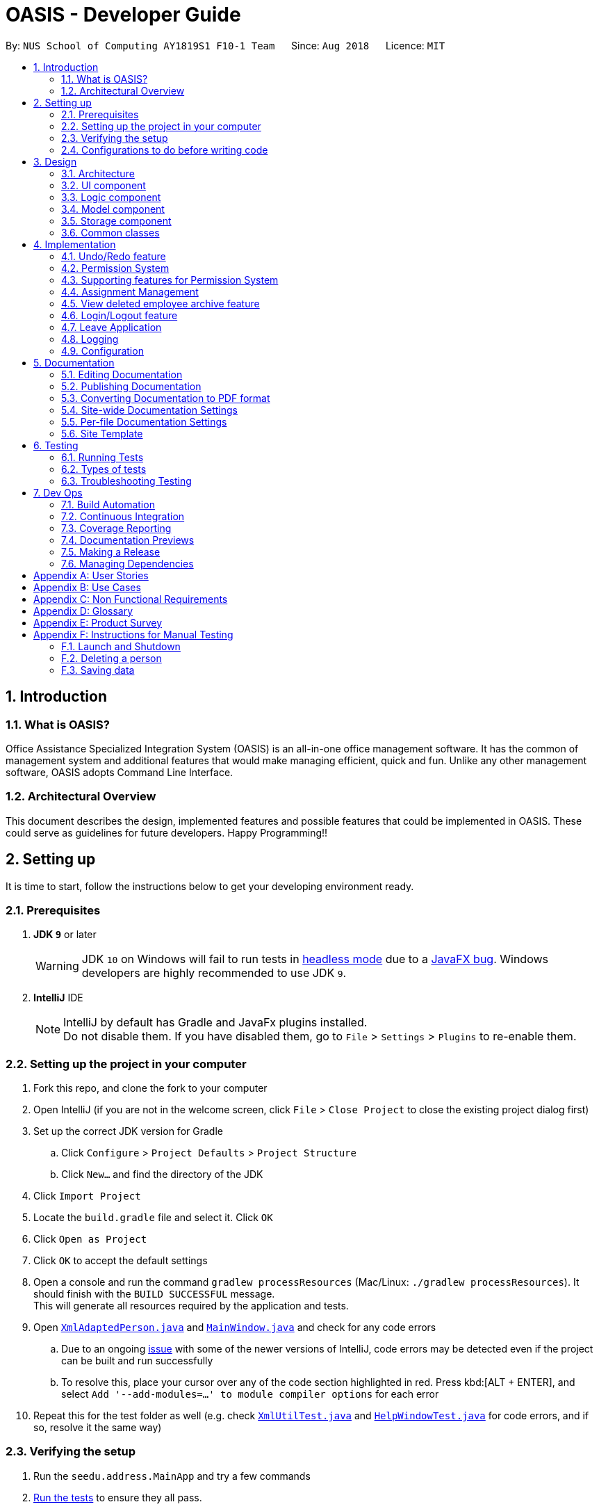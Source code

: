 = OASIS - Developer Guide
:site-section: DeveloperGuide
:toc:
:toc-title:
:toc-placement: preamble
:sectnums:
:imagesDir: images
:stylesDir: stylesheets
:xrefstyle: full
ifdef::env-github[]
:tip-caption: :bulb:
:note-caption: :information_source:
:warning-caption: :warning:
:experimental:
endif::[]
:repoURL: https://github.com/CS2103-AY1819S1-F10-1/main

By: `NUS School of Computing AY1819S1 F10-1 Team`      Since: `Aug 2018`      Licence: `MIT`

== Introduction

=== What is OASIS?

Office Assistance Specialized Integration System (OASIS) is an all-in-one office management software. It has the common of management system and additional features that would make managing efficient, quick and fun. Unlike any other management software, OASIS adopts Command Line Interface.

=== Architectural Overview

This document describes the design, implemented features and possible features that could be implemented in OASIS. These could serve as guidelines for future developers. Happy Programming!!

== Setting up

It is time to start, follow the instructions below to get your developing environment ready.

=== Prerequisites

. *JDK `9`* or later
+
[WARNING]
JDK `10` on Windows will fail to run tests in <<UsingGradle#Running-Tests, headless mode>> due to a https://github.com/javafxports/openjdk-jfx/issues/66[JavaFX bug].
Windows developers are highly recommended to use JDK `9`.

. *IntelliJ* IDE
+
[NOTE]
IntelliJ by default has Gradle and JavaFx plugins installed. +
Do not disable them. If you have disabled them, go to `File` > `Settings` > `Plugins` to re-enable them.


=== Setting up the project in your computer

. Fork this repo, and clone the fork to your computer
. Open IntelliJ (if you are not in the welcome screen, click `File` > `Close Project` to close the existing project dialog first)
. Set up the correct JDK version for Gradle
.. Click `Configure` > `Project Defaults` > `Project Structure`
.. Click `New...` and find the directory of the JDK
. Click `Import Project`
. Locate the `build.gradle` file and select it. Click `OK`
. Click `Open as Project`
. Click `OK` to accept the default settings
. Open a console and run the command `gradlew processResources` (Mac/Linux: `./gradlew processResources`). It should finish with the `BUILD SUCCESSFUL` message. +
This will generate all resources required by the application and tests.
. Open link:{repoURL}/src/main/java/seedu/address/storage/XmlAdaptedPerson.java[`XmlAdaptedPerson.java`] and link:{repoURL}/src/main/java/seedu/address/ui/MainWindow.java[`MainWindow.java`] and check for any code errors
.. Due to an ongoing https://youtrack.jetbrains.com/issue/IDEA-189060[issue] with some of the newer versions of IntelliJ, code errors may be detected even if the project can be built and run successfully
.. To resolve this, place your cursor over any of the code section highlighted in red. Press kbd:[ALT + ENTER], and select `Add '--add-modules=...' to module compiler options` for each error
. Repeat this for the test folder as well (e.g. check link:{repoURL}/src/test/java/seedu/address/commons/util/XmlUtilTest.java[`XmlUtilTest.java`] and link:{repoURL}/src/test/java/seedu/address/ui/HelpWindowTest.java[`HelpWindowTest.java`] for code errors, and if so, resolve it the same way)

=== Verifying the setup

. Run the `seedu.address.MainApp` and try a few commands
. <<Testing,Run the tests>> to ensure they all pass.

=== Configurations to do before writing code

==== Configuring the coding style

This project follows https://github.com/oss-generic/process/blob/master/docs/CodingStandards.adoc[oss-generic coding standards]. IntelliJ's default style is mostly compliant with ours but it uses a different import order from ours. To rectify,

. Go to `File` > `Settings...` (Windows/Linux), or `IntelliJ IDEA` > `Preferences...` (macOS)
. Select `Editor` > `Code Style` > `Java`
. Click on the `Imports` tab to set the order

* For `Class count to use import with '\*'` and `Names count to use static import with '*'`: Set to `999` to prevent IntelliJ from contracting the import statements
* For `Import Layout`: The order is `import static all other imports`, `import java.\*`, `import javax.*`, `import org.\*`, `import com.*`, `import all other imports`. Add a `<blank line>` between each `import`

Optionally, you can follow the <<UsingCheckstyle#, UsingCheckstyle.adoc>> document to configure Intellij to check style-compliance as you write code.

==== Updating documentation to match your fork

After forking the repo, the documentation will still have the SE-EDU branding and refer to the `se-edu/addressbook-level4` repo.

If you plan to develop this fork as a separate product (i.e. instead of contributing to `se-edu/addressbook-level4`), you should do the following:

. Configure the <<Docs-SiteWideDocSettings, site-wide documentation settings>> in link:{repoURL}/build.gradle[`build.gradle`], such as the `site-name`, to suit your own project.

. Replace the URL in the attribute `repoURL` in link:{repoURL}/docs/DeveloperGuide.adoc[`DeveloperGuide.adoc`] and link:{repoURL}/docs/UserGuide.adoc[`UserGuide.adoc`] with the URL of your fork.

==== Setting up CI

Set up Travis to perform Continuous Integration (CI) for your fork. See <<UsingTravis#, UsingTravis.adoc>> to learn how to set it up.

After setting up Travis, you can optionally set up coverage reporting for your team fork (see <<UsingCoveralls#, UsingCoveralls.adoc>>).

[NOTE]
Coverage reporting could be useful for a team repository that hosts the final version but it is not that useful for your personal fork.

Optionally, you can set up AppVeyor as a second CI (see <<UsingAppVeyor#, UsingAppVeyor.adoc>>).

[NOTE]
Having both Travis and AppVeyor ensures your App works on both Unix-based platforms and Windows-based platforms (Travis is Unix-based and AppVeyor is Windows-based)

==== Getting started with coding

When you are ready to start coding,

1. Get some sense of the overall design by reading <<Design-Architecture>>.
2. Take a look at <<GetStartedProgramming>>.

== Design

[[Design-Architecture]]

=== Architecture

.Architecture Diagram
image::Architecture.png[width="600"]

The *_Architecture Diagram_* given above explains the high-level design of the App. Given below is a quick overview of each component.

[TIP]
The `.pptx` files used to create diagrams in this document can be found in the link:{repoURL}/docs/diagrams/[diagrams] folder. To update a diagram, modify the diagram in the pptx file, select the objects of the diagram, and choose `Save as picture`.

`Main` has only one class called link:{repoURL}/src/main/java/seedu/address/MainApp.java[`MainApp`]. It is responsible for,

* At app launch: Initializes the components in the correct sequence, and connects them up with each other.
* At shut down: Shuts down the components and invokes cleanup method where necessary.

<<Design-Commons,*`Commons`*>> represents a collection of classes used by multiple other components. Two of those classes play important roles at the architecture level.

* `EventsCenter` : This class (written using https://github.com/google/guava/wiki/EventBusExplained[Google's Event Bus library]) is used by components to communicate with other components using events (i.e. a form of _Event Driven_ design)
* `LogsCenter` : Used by many classes to write log messages to the App's log file.

The rest of the App consists of four components.

* <<Design-Ui,*`UI`*>>: The UI of the App.
* <<Design-Logic,*`Logic`*>>: The command executor.
* <<Design-Model,*`Model`*>>: Holds the data of the App in-memory.
* <<Design-Storage,*`Storage`*>>: Reads data from, and writes data to, the hard disk.

Each of the four components

* Defines its _API_ in an `interface` with the same name as the Component.
* Exposes its functionality using a `{Component Name}Manager` class.

For example, the `Logic` component (see the class diagram given below) defines it's API in the `Logic.java` interface and exposes its functionality using the `LogicManager.java` class.

.Class Diagram of the Logic Component
image::LogicClassDiagram.png[width="800"]

[discrete]

==== Events-Driven nature of the design

The _Sequence Diagram_ below shows how the components interact for the scenario where the user issues the command `delete 1`.

.Component interactions for `delete 1` command (part 1)
image::SDforDeletePerson.png[width="800"]

[NOTE]
Note how the `Model` simply raises a `AddressBookChangedEvent` when the Address Book data are changed, instead of asking the `Storage` to save the updates to the hard disk.

The diagram below shows how the `EventsCenter` reacts to that event, which eventually results in the updates being saved to the hard disk and the status bar of the UI being updated to reflect the 'Last Updated' time.

.Component interactions for `delete 1` command (part 2)
image::SDforDeletePersonEventHandling.png[width="800"]

[NOTE]
Note how the event is propagated through the `EventsCenter` to the `Storage` and `UI` without `Model` having to be coupled to either of them. This is an example of how this Event Driven approach helps us reduce direct coupling between components.

The sections below give more details of each component.

[[Design-Ui]]

=== UI component

.Structure of the UI Component
image::UiClassDiagram.png[width="800"]

*API* : link:{repoURL}/blob/master/src/main/java/seedu/address/ui/Ui.java[`Ui.java`]

The UI consists of a `MainWindow` that is made up of parts e.g.`CommandBox`, `ResultDisplay`, `PersonListPanel`, `StatusBarFooter`, `BrowserPanel` etc. All these, including the `MainWindow`, inherit from the abstract `UiPart` class.

The `UI` component uses JavaFx UI framework. The layout of these UI parts are defined in matching `.fxml` files that are in the `src/main/resources/view` folder. For example, the layout of the link:{repoURL}/src/main/java/seedu/address/ui/MainWindow.java[`MainWindow`] is specified in link:{repoURL}/src/main/resources/view/MainWindow.fxml[`MainWindow.fxml`]

The `UI` component,

* Executes user commands using the `Logic` component.
* Binds itself to some data in the `Model` so that the UI can auto-update when data in the `Model` change.
* Responds to events raised from various parts of the App and updates the UI accordingly.

[[Design-Logic]]

=== Logic component

[[fig-LogicClassDiagram]]
.Structure of the Logic Component
image::LogicClassDiagram.png[width="800"]

*API* :
link:{repoURL}/blob/master/src/main/java/seedu/address/logic/Logic.java[`Logic.java`]

.  `Logic` uses the `AddressBookParser` class to parse the user command.
.  This results in a `Command` object which is executed by the `LogicManager`.
.  The command execution can affect the `Model` (e.g. adding a person) and/or raise events.
.  The result of the command execution is encapsulated as a `CommandResult` object which is passed back to the `Ui`.

Given below is the Sequence Diagram for interactions within the `Logic` component for the `execute("delete 1")` API call.

.Interactions Inside the Logic Component for the `delete 1` Command
image::DeletePersonSdForLogic.png[width="800"]

[[Design-Model]]

=== Model component

.Structure of the Model Component
image::ModelClassDiagram.png[width="800"]

*API* : link:{repoURL}/blob/master/src/main/java/seedu/address/model/Model.java[`Model.java`]

The `Model`,

* stores a `UserPref` object that represents the user's preferences.
* stores the Address Book data.
* exposes an unmodifiable `ObservableList<Person>` that can be 'observed' e.g. the UI can be bound to this list so that the UI automatically updates when the data in the list change.
* does not depend on any of the other three components.

[[Design-Storage]]

=== Storage component

.Structure of the Storage Component
image::StorageClassDiagram.png[width="800"]

*API* : link:{repoURL}/blob/master/src/main/java/seedu/address/storage/Storage.java[`Storage.java`]

The `Storage` component,

* can save `UserPref` objects in json format and read it back.
* can save the Address Book data in xml format and read it back.

[[Design-Commons]]

=== Common classes

Classes used by multiple components are in the `seedu.addressbook.commons` package.

== Implementation

This section describes some noteworthy details on how certain features are implemented.

// tag::undoredo[]
=== Undo/Redo feature
==== Current Implementation

The undo/redo mechanism is facilitated by `VersionedAddressBook`.
It extends `AddressBook` with an undo/redo history, stored internally as an `addressBookStateList` and `currentStatePointer`.
Additionally, it implements the following operations:

* `VersionedAddressBook#commit()` -- Saves the current address book state in its history.
* `VersionedAddressBook#undo()` -- Restores the previous address book state from its history.
* `VersionedAddressBook#redo()` -- Restores a previously undone address book state from its history.

These operations are exposed in the `Model` interface as `Model#commitAddressBook()`, `Model#undoAddressBook()` and `Model#redoAddressBook()` respectively.

Given below is an example usage scenario and how the undo/redo mechanism behaves at each step.

Step 1. The user launches the application for the first time. The `VersionedAddressBook` will be initialized with the initial address book state, and the `currentStatePointer` pointing to that single address book state.

image::UndoRedoStartingStateListDiagram.png[width="800"]

Step 2. The user executes `delete 5` command to delete the 5th person in the address book. The `delete` command calls `Model#commitAddressBook()`, causing the modified state of the address book after the `delete 5` command executes to be saved in the `addressBookStateList`, and the `currentStatePointer` is shifted to the newly inserted address book state.

image::UndoRedoNewCommand1StateListDiagram.png[width="800"]

Step 3. The user executes `add n/David ...` to add a new person. The `add` command also calls `Model#commitAddressBook()`, causing another modified address book state to be saved into the `addressBookStateList`.

image::UndoRedoNewCommand2StateListDiagram.png[width="800"]

[NOTE]
If a command fails its execution, it will not call `Model#commitAddressBook()`, so the address book state will not be saved into the `addressBookStateList`.

Step 4. The user now decides that adding the person was a mistake, and decides to undo that action by executing the `undo` command. The `undo` command will call `Model#undoAddressBook()`, which will shift the `currentStatePointer` once to the left, pointing it to the previous address book state, and restores the address book to that state.

image::UndoRedoExecuteUndoStateListDiagram.png[width="800"]

[NOTE]
If the `currentStatePointer` is at index 0, pointing to the initial address book state, then there are no previous address book states to restore. The `undo` command uses `Model#canUndoAddressBook()` to check if this is the case. If so, it will return an error to the user rather than attempting to perform the undo.

The following sequence diagram shows how the undo operation works:

image::UndoRedoSequenceDiagram.png[width="800"]

The `redo` command does the opposite -- it calls `Model#redoAddressBook()`, which shifts the `currentStatePointer` once to the right, pointing to the previously undone state, and restores the address book to that state.

[NOTE]
If the `currentStatePointer` is at index `addressBookStateList.size() - 1`, pointing to the latest address book state, then there are no undone address book states to restore. The `redo` command uses `Model#canRedoAddressBook()` to check if this is the case. If so, it will return an error to the user rather than attempting to perform the redo.

Step 5. The user then decides to execute the command `list`. Commands that do not modify the address book, such as `list`, will usually not call `Model#commitAddressBook()`, `Model#undoAddressBook()` or `Model#redoAddressBook()`. Thus, the `addressBookStateList` remains unchanged.

image::UndoRedoNewCommand3StateListDiagram.png[width="800"]

Step 6. The user executes `clear`, which calls `Model#commitAddressBook()`. Since the `currentStatePointer` is not pointing at the end of the `addressBookStateList`, all address book states after the `currentStatePointer` will be purged. We designed it this way because it no longer makes sense to redo the `add n/David ...` command. This is the behavior that most modern desktop applications follow.

image::UndoRedoNewCommand4StateListDiagram.png[width="800"]

The following activity diagram summarizes what happens when a user executes a new command:

image::UndoRedoActivityDiagram.png[width="650"]

==== Design Considerations

===== Aspect: How undo & redo executes

* **Alternative 1 (current choice):** Saves the entire address book.
** Pros: Easy to implement.
** Cons: May have performance issues in terms of memory usage.
* **Alternative 2:** Individual command knows how to undo/redo by itself.
** Pros: Will use less memory (e.g. for `delete`, just save the person being deleted).
** Cons: We must ensure that the implementation of each individual command are correct.

===== Aspect: Data structure to support the undo/redo commands

* **Alternative 1 (current choice):** Use a list to store the history of address book states.
** Pros: Easy for new Computer Science student undergraduates to understand, who are likely to be the new incoming developers of our project.
** Cons: Logic is duplicated twice. For example, when a new command is executed, we must remember to update both `HistoryManager` and `VersionedAddressBook`.
* **Alternative 2:** Use `HistoryManager` for undo/redo
** Pros: We do not need to maintain a separate list, and just reuse what is already in the codebase.
** Cons: Requires dealing with commands that have already been undone: We must remember to skip these commands. Violates Single Responsibility Principle and Separation of Concerns as `HistoryManager` now needs to do two different things.
// end::undoredo[]

// tag::permission
=== Permission System
There are several commands in OASIS that should not be executable by every user. E.g. Add and Delete commands should only be usable by user with the power to hire and dismiss other employees.
Permission system is used to ensure that each user are only able to perform commands that they are authorised to when using OASIS.

==== Current implementation

===== Aspect: Model
Model of a person have been changed to reflect the permission that each user possesses.

The following diagram highlights the class added to reflect the changes to the model for `Person`.

image::permissionPersonModel.png[width="350"]

===== Aspect: Storage
Permission have to be stored in the addressbook where the information for `Person` is stored. This is achieved through creation of `XmlAdaptedPermission`, which was utilised by `XmlAdaptedPerson` to store the information in an xml file.

image::permissionStorage.png[width="350]

===== Aspect: Logic
Commands will be required to populate a `requiredPermission:PermissionSet` object with all `Permission` the command requires user to have to execute the command.

The following is an example on how to assign permission to a Command.

.AddCommand.java
[source,java]
----
public AddCommand(Person person) {
    requireNonNull(person);
    requiredPermission.addPermissions(Permission.ADD_EMPLOYEE);
    toAdd = person;
}
----

Given below is an example scenario of how commands will be executed.

Step 1. The user enters a command `Delete 1` into the CLI.

Step 2. The system retrieves current user's `PermissionSet`

Step 3. The system compares user's `PermissionSet` with `Delete` command's `requiredPermission`.

* Two different cases

** User have required permissions, execute command.

** User don't have required permissions, show error message.

The following activity diagram summarizes what happens when a user excutes a command.

image::permissionCommandActivityDiagram.png[width="450"]

==== Design Considerations

* Alternative 1 (Current Implementation): Assign permission to each individual user, and restrict commands executable by user based on permission assigned.

** Pros: Easy to control the commands a user can access.

** Cons: Need to ensure that there is at least 1 user that can assign permissions to other users. Implementation requires knowledge of multiple components of OASIS.

* Alternative 2 : Create subclass of `Person` to be used to identify the role of the user. E.g. `Employee` and `Manager` class.
The commands executable by the user will depend on their class.

** Pros: Easy to implement. Only require small modification in existing classes.

** Cons: Commands cannot be freely assigned to users as it is now dependent on which subclass the user is. E.g. we cannot create an `Employee` with a subset of the commands available to `Manager`.

=== Supporting features for Permission System

The following are features that have been implemented to support the Permission System.

==== Modify Permissions of employee

This feature allows the user to change the Permission that have been allocated to an employee.

[NOTE]
This feature can only be performed by users that have `ASSIGN_PERMISSION` permission.

===== Current Implementation

This feature allows the user to indicate what permission to add and remove based on the prefix.

* `-a PERMISSION_TO_ADD` to add permission
* `-r PERMISSION_TO_REMOVE` to remove permission

To implement this new command syntax, `ModifyPermissionCommandParser` utilises `ArgumentTokenizer#tokenize` to generate a `ArgumentMultiMap`. The `ArgumentMultiMap` 's `key` contains the prefix, and `value` contains the list of keywords that succeeded the prefix. There will also be a `preamble` which can be used to retrieve the `index` of the targeted employee.

The list of keywords is then used to create `permissionToAdd:Set<Permission>` and `permissionToRemove:Set<Permission>`, depending on their prefix. The 2 sets, together with the index, will be then be used to create `ModifyPermissionCommand`.

 Might want to insert code snippet here

When `ModifyPermissionCommand` is executed, it will then modify the permission of targeted employee, adding permission in `permissionToAdd` and removing permissions in `permissionToRemove`.

The following is a sequence diagram that visualizes how this operation works.

image::modifyPermissionSequenceDiagram.png[width="350]


==== View Permissions of employee

This feature allows the user to view the permissions that have been allocated to an employee.

[NOTE]
This feature can only be performed by users that have `ASSIGN_PERMISSION` permission.


// end::permission

// tag::project
=== Assignment Management
Assignment management is an important feature in company management system. As such there are four critical features of assignment management. These features are `addassignment`, `listassignment`, `deleteassignment` and `assignassignment`.

These commands could only be executed by user with the appropriate permission.

==== Proposed Implementation

===== Aspect: Model
Model of the assignment has been created. `Assignment` will store information such as the `assignmentName`, `assignmentAuthor` and `assignmentDescription`.

The following diagram shows the class added to reflect the model `Assignment`:

image::ProjectModel.PNG[width="450"]

===== Aspect: Storage
Add `XmlSerializableAssignmentList` and `XmlAdaptAssignment` class to Storage component. `XmlAdaptAssignment` will then have the element for assignment name, assignment author and assignment description.

The following diagram shows the class `XmlSerializableAssignmentList` added to reflect the changes in storage component:

image::XmlSerializableProjectList.PNG[width="450"]

==== Aspect: Logic
When user enter the commands related to assignment, the commands will be parser to correct execution. Below are the examples scenarios:

===== Add Project
Step 1. The user enters a command `addassignment` into the CLI.

Step 2. The system parses the command to execute `AddAssignmentCommand`.

Step 3. The system parses the assignment information to the respective fields.

Step 4. The System checks if there exist the same assignment.
* Two different cases:
** If no existing assignment, stores the assignment.
** If there is existing assignment, inform the user and do not store the assignment.

Step 5. The system shows the result of the command.

===== Delete Assignment
Step 1. The user enters a command `deleteAssignment 1` into the CLI.

Step 2. The system parses the command to execute `DeleteAssignmentCommand`.

Step 3. The system locates the index and delete the assignment and its information.

===== Assign Assignment
Step 1. The user enters a command `assignassignment 1 -n Alex` into the CLI.

Step 2. The system parses the command to execute `AssignAssignmentCommand`.

Step 3. The system parses the information.

Step 4. Check if selected name is available.

Step 4. The system assigns the selected assignment into the `Assignment` attribute of user.

===== List Assignment
Step 1. The user enters a command `listassignment` into the CLI.

Step 2. The system parses the command to execute `ListAssignmentCommand`.

Step 3. The system retrieves all assignments.

Step 4. The system lists the assignments.

==== Design Consideration
===== Aspect: Storage
* Alternative 1 (Current Choice): store assignment information in Xml file.

** Pros: Xml file has extensibility, as it has no fixed set of tags. Allowing future developers to enhance the information of the assignment.
** Cons: Inefficient retrieval of information of the assignment when the storage size gets too big.

* Alternative 2: store the assignment information using database system.

** Pros: Fast and efficient retrieval of information, even when the amount of data is massive.
** Cons: Separated system needs to be set up to store information. Additional cost.

// end::project

// tag::archive[]
=== View deleted employee archive feature
Employees with the "Department manager" permissions are allowed to delete employees in the system - related to firing employees in real life. Deleted employees in the system will not be shown in the display list but be moved to an archive list instead. Objects in the archive list can then be restored to the system or be permanently deleted.

==== Proposed implementation
The view deleted employee archive feature is facilitated by `VersionedAddressBook` and `UniqueArchiveList`.

Given below is an example usage scenario and how the UniqueArchiveList behaves at each step.

Step 1. The user launches the application for the first time. The `VersionedAddressBook` will be initialized with the initial address book state and an empty `UniqueArchiveList` is maintained.

Step 2. The user executes delete 3 command to delete the 3rd person in the address book. The Person object from the `UniquePersonList` will be transferred to the `UniqueArchiveList` and now the `UniqueArchiveList` will store all the deleted persons details.

Step 3a.1 The user views `UniqueArchiveList` and executes delete 1 command to delete the 1st person in the archive list.

Step 3a.2 The selected Person object in the `UniqueArchiveList` will be permanently deleted from the storage.

Step 3b.1 The user views `UniqueArchiveList` and execute restore 1 command to restored 1st person in the archive list to the address book.

Step 3a.1 The selected Person object in the `UniqueArchiveList` will be transferred back to `UniquePersonList`.

The following activity diagram summarizes what happens when a user executes remove and restore command:

image::archiveActivityDiagram.PNG[width="350]

===== Aspect: Model
Added a `UniqueArchiveList` object to a `VersionedAddressBook` object. `UniqueArchiveList` will store 0 or more `Person` objects.

The following diagram shows the class `UniqueArchiveList` added to reflect the changes in the Model component:

image::modelChangeJosh.PNG[width="350]

===== Aspect: Storage
Added a `XmlSerializableArchiveList` object to Storage component.

The following diagram shows the class `XmlSerializableArchiveList` added to reflect the changes in the Storage component:

image::storageModelChangeJosh.PNG[width="350]

===== Aspect: UI
Added a `ArchiveDisplay` object to `MainWindow` of UI component.

The following diagram shows the class `ArchiveDisplay` added to reflect the changes in the UI component:

image::uiModelChangeJosh.PNG[width="350]

==== Design considerations
===== Aspect: Lifetime of objects in Archive list
* **Alternative 1 (current choice):** Deleted permanently after being removed by user again.
** Pros: Guaranteed no loss of data if an employee is accidentally deleted.
** Cons: May have performance issues in terms of memory usage as employee records stored a few years back could still be stored.
* **Alternative 2:** Deleted after a certain number of time has passed.
** Pros: More efficient memory usage wont store old employee records which could cause high memory usage.
** Cons: Loss of data possible if an employee is accidentally deleted and not restored right away.

===== Aspect: Data structure to support the archive commands

* **Alternative 1 (current choice):** Use a list to store the archived employee objects.
** Pros: Easy to implement. Only require small modification in existing classes. Faster access to archive list as you don't have to search every employee in the system to get the employees archived.
** Cons: We must maintain a separate list for archived objects.
* **Alternative 2:** Assign an archive attribute to each employee object and show only in the system if archived attribute is false. In contrast show in the archive display list if archive attribute is true.
** Pros: Only need to change 1 attribute when an employee is deleted.
** Cons: "Archive" is an unusual attribute for a person and it will be time consuming to view the archive list as you have to go through all employees to check the archive attribute.
// end::archive[]

// tag::login[]
=== Login/Logout feature
==== Current Implementation

The Login/Logout feature is facilitated through the use of creating a login screen before the application begins, ensuring that the user starts by logging into his account.

These operations are exposed in the MainWindow class through `fillLoginParts()`, `removeLoginWindow()`, `removeInnerElements()`, `processLogin(LoginEvent)` and `processLogout(LogoutEvent)`

[NOTE]
While the login screen is displayed, other usual UI elements, such as the `browserPanel`, `PersonListPanel`, `ResultDisplay`, `StatusBarFooter`, `CommandBox` are not initialized at all, so they cannot be accessed.

[NOTE]
To ensure that most tests still work with a login system, the `MainWindowHandle`, used by all GUI tests, automatically logs the user in right after the UI element loads.

The following sequence diagram shows a high level overview between the components when a User begins logging into OASIS.

.A high level overview of how components interact when a login is performed.
image::LoginSequenceDiagram.png[]

This situation branches if the user's input of username and password is invalid. The following activity diagram shows the branching case:

.An activity diagram showing where the login code branches if the input does not match a user.
image::LoginActivityDiagram.png[]

The communication between `UI`, `Logic` and `Model` is mainly from using `EventsCenter` and firing events to tell the other components to act.
The following detailed steps show how the program works as the user login.:

1. When the program is started, UIManager creates the MainWindow and tells it to `fillLoginParts()`.

2. The user enters his details, and clicks login.

3. This causes the `LoginForm` to fire a `LoginEvent` onto the central EventBus, with the username and password saved into the `LoginEvent`.

4. The Logic Manager catches the LoginEvent. It then checks if the username and password combination matches a person in the system, or the admin user. To do so, it communicates with the `model` to retrieve everyone in the system.

a. If there is no successful match, then a `FailedLoginEvent` is fired. The LoginForm catches this Event and displays the error message provided by the FailedLoginEvent.

5. If there is a successful match, then a `SuccessfulLoginEvent` is fired. This event contains the person that is currently logging in, wrapped in a User object.

6. The `mainWindow` class catches the `SuccessfulLoginEvent` and processes it, removing the login UI Elements and replacing it with `fillInnerParts()`

When the user wishes to logout, he enters logout, which triggers the following:

1. The `LogoutEvent` is fired by the `LogoutCommand`.

2. The `mainWindow` class catches the `LogoutCommand` and processes it, removing the main UI elements and replacing it with the `fillLoginParts()`

==== Design Considerations

===== Aspect: How the login screen is displayed

The login screen needs to be displayed to the user in some fashion.

* **Alternative 1 (current choice):** Create a login screen before initializing other UI elements on the fly.
** Pros: One single window. Clear to the user which window to focus on. Most applications work this way, so it should be familiar to the majority of our users.
** Cons: Harder to implement. Need to take into account other possible UI elements, preload only those that are required, and ensure that tests stay supported.
* **Alternative 2:** Build another UI Window just for login. Before logging in, this window will popup up. Once the user has logged in, the login window will close and the main window will pop up.
** Pros: Far easier to implement. Login system abstracted away from other functionality.
** Cons: It will be hard to maintain the same window size as the login window, if the user resizes it. More coupling would be required to maintain the same window size. Very odd and unfamiliar to most users. No application today opens a login window, then on successful login, closes that login window and opens a new one, meant for the user to use. This can cause a lot of user confusion. They may think that:
*** The new window is representing error message, it should not have opened.
*** The application had an error and unexpectedly shutdown.
*** The new window is from another application that the user has running on his computer.
*** They did something wrong (perhaps they pressed the button to close the window instead?)
*** The developers are idiots.

===== Aspect: UI Elements to build the login system

When OASIS boots up, the login screen needs to be displayed. The UI elements used to build this login screen needs to be decided on where they should go on the screen.

* **Alternative 1 (current choice):** Using the same placeholders already available, place the appropriate UI elements on the screen.
** Pros: Easy to implement. Utilizes the same placeholders currently in the system, so will adapt the same way to window re-sizing.
** Cons: Looks uglier than if the window was created solely to enter login data
* **Alternative 2:** Build the window from scratch to show login UI elements.
** Pros: Nicer, the UI elements are built for login
** Cons: Harder to implement. Need a good graphic designer to plan out how said nice login screen would look like, otherwise it'd just look bad and you might as well go with Alternative 1.

===== Aspect: How the UI and Logic elements should communicate.

Whenever a login is done by the User, the `UI`, `Logic` and `Model` elements need to communicate to handle the event.

* The `UI` needs to provide the User Input information.
* The `Logic` needs to perform the check of whether this is a valid Username and Password combination.
* The `Model` needs to provide the data for the logic to do it's work.

There needs to be a solution to handle this cleanly and without causing unnecessary coupling, as this will likely be required to be extended upon in the long run.

* **Alternative 1 (current choice):** Utilize the EventBus to allow `UI`, `Model` and `Logic` to communicate
** Pros: Reduces coupling, as UI, Model and Logic doesn't need to know about each other. If required, other classes can also listen for the Event and process accordingly
** Cons: Needs some work to implement. Requires building up new classes.
* **Alternative 2:** Let UI, Logic and Model know about each other, allowing them to call the relevant methods and do the relevant checks
** Pros: Easy to implement.
** Cons: Grealy increases coupling. Not a good design decision, as it will make it harder to maintain the code in the future.
* **Alternative 3:** Build a command like system (similar to how Commands are implemented in the system) for UI to talk to Logic. Logic then uses the Command system to reply back to UI.
** Pros: Reduces the amount of coupling added into the system. Provides a way for UI to get Logic to do things, in case more functionality is added that uses UI input.
** Cons: Very time consuming to implement. Hard to design as there is no clear functionality that might also need this system in the future.

==== Username and Password storage

To store username and password, the class `Person` has been extended to include a Username and Password variable as well. These two variables represent the Username and Password stored in the system for that Person.

==== Admin account

There is a possibility that the entire system is cleared of all employees (i.e when initializing, or an accidental deleting of all employees). To resolve this issue, an admin account is added that will ensure that there is always a user that can login in. The admin account cannot be removed and always has full access rights. By default, the username of the admin account is `Admin` and the password is `Pa55w0rd`.

[NOTE]
The password of the admin account can be modified through the `passwd` command.

==== Design Considerations

===== Aspect: Where the admin account password can be stored.

Since the admin account would cause the system to be very insecure if it's password couldn't be changed, the admin account password must be changeable and stored somewhere, so that it persists across sessions. But where?

* **Alternative 1 (current choice):** Place the storage in User Preferences
** Pros: Easy to implement. A nice, centralized place to store general application information.
** Cons: If the file is deleted, then the password will revert back to the default, which leaves the admin account vulnerable.
** As we plan to store the system in a central server, the admin account's information will be stored in the server, and not locally. As this is intended to change before the final release, we went for the option that is the simplest to implement.
* **Alternative 2:** Add it into the address book.xml file
** Pros: If the password was attempted to be removed through the deletion of the file, then this will also delete everyone in the system as well, thus rendering the access to the admin account useless.
** Cons: Since the file is stored in an xml format, it is easy for any dedicated attacker to find and remove the password information, reverting it to the default. Harder to implement, as would require large changes in the address book parser.
* **Alternative 3:** Store it within environment variables
** Pros: Somewhat harder to find. Ensures that admin password remains even when the data files are deleted.
** Cons: The admin password would not transfer over systems for the average user. It would be difficult and require technical knowledge of the user to get it to transfer.

==== passwd Command

To change the password, a passwd command is required. However, this command is very different from the other commands. Specifically, it requires a chain of input, and subsequent inputs from the user should not be stored in history (otherwise the user's password are easily retrievable).

This is, however, not easy to handle. This command history is automatically populated by `LogicManager`, which `Command.execute` does not have access to. To complicate things further, `CommandParser` doesn't handle exceptions like storing a command for future use, or redirecting user input to a specific Command.

To resolve this issue, `CommandResult` is extended to hold interceptors - a list of `ProcessCommand`. `ProcessCommand` is a functional interface, similar to Function except that it can throw a specific error as well. To implement passwd, it returns an implementor of `ProcessCommand` to `CommandResult`, which forwards it to `LogicManager`.

`LogicManager` now accepts `ProcessCommand` from `CommandResult`, adding them to a list. As long as there exists at least one `ProcessCommand`, further messages are pushed to `ProcessCommand` instead of processed normally, and they aren't added to history.

Other possible design considerations are shown below.

==== Design Considerations

===== Aspect: How to implement the passwd Command

* **Alternative 1 (current choice):** Build a foundation of `ProcessCommand` that will intercept user input and process it instead. If it does so, `LogicManager` doesn't add the command to history.
** Pros: Doesn't increase coupling unnecessarily. Allows other functions to utilize this, allowing other commands to also easily extend to a chain of user inputs.
** Cons: Harder to implement. Somewhat hard to understand, as it requires knowledge of lambdas and functional interfaces.
* **Alternative 2:** Apply a hack for passwd where `LogicManager` checks that if a passwd command is ongoing, it redirects there instead.
** Pros: Easy to implement.
** Cons: Greatly increases coupling. If further commands were to require the same functionality, this hack would need to be done again for that function.

==== Password Security
There is a need to have passwords be stored securely as opposed to being stored in plain text. The standard today is to have password be salted and hashed, which is also the standard that OASIS is implemented in.

All of this is handled within the `Password` class. API: link:{repoURL}/blob/master/src/main/java/seedu/address/model/person/Password.java[`Password.java`]

The `Password` class stores the password in plaintext (if available), the salt and the hash of the password. The salt and the hash are always available.

If the password object was created this session (i.e. the user changed his password this session), the plaintext will be available. Otherwise, if it was read from the saved XML file, then only the salt and hash are available.

[NOTE]
When checking if 2 Passwords are the same, it is better to call `isSamePassword` to verify if the 2 passwords are the same. `isSamePassword` checks if both passwords would have had the same plaintext. Utilizing `.equals` would also require the salt to match as well.

==== Design Considerations
===== Aspect: How much security is required for the password

* **Alternative 1:** Just store and save the password in plaintext.
** Pros: Very easy to implement. Makes testing significantly easier. Can verify both appropriate input and output.
** Cons: No security. Anyone who wants to view someone else's password can just look into the data files and find it easily.
* **Alternative 2:** Apply a hash to all passwords (i.e. SHA512).
** Pros: Still somewhat easy to implement.
** Cons: Testing becomes slightly harder as test code can no longer rely on getting the password in plaintext. Still not very secure, rainbowtables and hash crackers exist that can easily get back the plaintext password.
* **Alternative 3: (current choice):** Apply a salt + hash to all passwords
** Pros: Full security suite. Ensures that we aren't storing our user's passwords, so if the database is compromised, our user's passwords aren't easily broken.
** Cons: Very hard to implement. Testing becomes significantly harder because calling `.equals` on Passwords that are the same may return false due to differences in salt.
// end::login[]

// tag::leaveapplication[]
=== Leave Application
==== Current Implementation

A leave application is represented by a `LeaveApplication` model object. The following sequence diagram illustrates how an application for leave by an employee works:

image::LeaveApplicationSequenceDiagramHigherLevel.png[width="800"]

image::LeaveApplicationSequenceDiagram.png[width="1000"]

Given below is an example usage scenario and how the leave application mechanism behaves when a new leave application is made by an employee:

1. The user executes the `leave add -de DESCRIPTION -da DATE [-da DATE]...` command. The `LeaveApplication` will be initialized with the specified `Description`, and one or more `Date`. Its `LeaveId` will be assigned depending on the number of `LeaveApplication` already recorded in the application, and its `LeaveStatus` will be the initial value of `PENDING`.

image::LeaveApplicationModelDiagram.png[width="400"]

2. The new `LeaveApplication` will then be added to its corresponding `Person`, which represents the employee that applied for the leave.

3. The `LeaveApplication` will be copied and transformed to become an `XmlAdaptedLeaveApplication` object, which is then added into the `XmlAdaptedPerson` and finally saved into a file by the <<25-storage-component, Storage>> component.

==== Design Considerations

===== Aspect: How a `LeaveApplication` is stored

* **Alternative 1 (current choice):** Saves it only as a part of `Person`.
** Pros: Easy to implement.
** Cons: We need to go through every `Person` to retrieve a list of all  `LeaveApplication` in the system.
* **Alternative 2:** Stores it only as a part of `AddressBook`.
** Pros: Easy to implement.
** Cons: We need to go through every `LeaveApplication` in the system when retrieving the `LeaveApplication` for a particular `Person`.
* **Alternative 3:** Stores it as a part `Person` as well as `AddressBook`.
** Pros: Fast retrieval for a particular `Person`, as well as for the entire list of `LeaveApplication`s from `AddressBook`.
** Cons: Redundant and duplicate storage for each `LeaveApplication`. We need to ensure that when adding, editing, and deleting a `LeaveApplication`, it is updated correctly in both parts of the Model as well as Storage.
// end::leaveapplication[]

=== Logging

We are using `java.util.logging` package for logging. The `LogsCenter` class is used to manage the logging levels and logging destinations.

* The logging level can be controlled using the `logLevel` setting in the configuration file (See <<Implementation-Configuration>>)
* The `Logger` for a class can be obtained using `LogsCenter.getLogger(Class)` which will log messages according to the specified logging level
* Currently log messages are output through: `Console` and to a `.log` file.

*Logging Levels*

* `SEVERE` : Critical problem detected which may possibly cause the termination of the application
* `WARNING` : Can continue, but with caution
* `INFO` : Information showing the noteworthy actions by the App
* `FINE` : Details that is not usually noteworthy but may be useful in debugging e.g. print the actual list instead of just its size

[[Implementation-Configuration]]
=== Configuration

Certain properties of the application can be controlled (e.g App name, logging level) through the configuration file (default: `config.json`).

== Documentation

We use asciidoc for writing documentation.

[NOTE]
We chose asciidoc over Markdown because asciidoc, although a bit more complex than Markdown, provides more flexibility in formatting.

=== Editing Documentation

See <<UsingGradle#rendering-asciidoc-files, UsingGradle.adoc>> to learn how to render `.adoc` files locally to preview the end result of your edits.
Alternatively, you can download the AsciiDoc plugin for IntelliJ, which allows you to preview the changes you have made to your `.adoc` files in real-time.

=== Publishing Documentation

See <<UsingTravis#deploying-github-pages, UsingTravis.adoc>> to learn how to deploy GitHub Pages using Travis.

=== Converting Documentation to PDF format

We use https://www.google.com/chrome/browser/desktop/[Google Chrome] for converting documentation to PDF format, as Chrome's PDF engine preserves hyperlinks used in webpages.

Here are the steps to convert the project documentation files to PDF format.

.  Follow the instructions in <<UsingGradle#rendering-asciidoc-files, UsingGradle.adoc>> to convert the AsciiDoc files in the `docs/` directory to HTML format.
.  Go to your generated HTML files in the `build/docs` folder, right click on them and select `Open with` -> `Google Chrome`.
.  Within Chrome, click on the `Print` option in Chrome's menu.
.  Set the destination to `Save as PDF`, then click `Save` to save a copy of the file in PDF format. For best results, use the settings indicated in the screenshot below.

.Saving documentation as PDF files in Chrome
image::chrome_save_as_pdf.png[width="300"]

[[Docs-SiteWideDocSettings]]
=== Site-wide Documentation Settings

The link:{repoURL}/build.gradle[`build.gradle`] file specifies some project-specific https://asciidoctor.org/docs/user-manual/#attributes[asciidoc attributes] which affects how all documentation files within this project are rendered.

[TIP]
Attributes left unset in the `build.gradle` file will use their *default value*, if any.

[cols="1,2a,1", options="header"]
.List of site-wide attributes
|===
|Attribute name |Description |Default value

|`site-name`
|The name of the website.
If set, the name will be displayed near the top of the page.
|_not set_

|`site-githuburl`
|URL to the site's repository on https://github.com[GitHub].
Setting this will add a "View on GitHub" link in the navigation bar.
|_not set_

|`site-seedu`
|Define this attribute if the project is an official SE-EDU project.
This will render the SE-EDU navigation bar at the top of the page, and add some SE-EDU-specific navigation items.
|_not set_

|===

[[Docs-PerFileDocSettings]]
=== Per-file Documentation Settings

Each `.adoc` file may also specify some file-specific https://asciidoctor.org/docs/user-manual/#attributes[asciidoc attributes] which affects how the file is rendered.

Asciidoctor's https://asciidoctor.org/docs/user-manual/#builtin-attributes[built-in attributes] may be specified and used as well.

[TIP]
Attributes left unset in `.adoc` files will use their *default value*, if any.

[cols="1,2a,1", options="header"]
.List of per-file attributes, excluding Asciidoctor's built-in attributes
|===
|Attribute name |Description |Default value

|`site-section`
|Site section that the document belongs to.
This will cause the associated item in the navigation bar to be highlighted.
One of: `UserGuide`, `DeveloperGuide`, ``LearningOutcomes``{asterisk}, `AboutUs`, `ContactUs`

_{asterisk} Official SE-EDU projects only_
|_not set_

|`no-site-header`
|Set this attribute to remove the site navigation bar.
|_not set_

|===

=== Site Template

The files in link:{repoURL}/docs/stylesheets[`docs/stylesheets`] are the https://developer.mozilla.org/en-US/docs/Web/CSS[CSS stylesheets] of the site.
You can modify them to change some properties of the site's design.

The files in link:{repoURL}/docs/templates[`docs/templates`] controls the rendering of `.adoc` files into HTML5.
These template files are written in a mixture of https://www.ruby-lang.org[Ruby] and http://slim-lang.com[Slim].

[WARNING]
====
Modifying the template files in link:{repoURL}/docs/templates[`docs/templates`] requires some knowledge and experience with Ruby and Asciidoctor's API.
You should only modify them if you need greater control over the site's layout than what stylesheets can provide.
The SE-EDU team does not provide support for modified template files.
====

[[Testing]]
== Testing

=== Running Tests

There are three ways to run tests.

[TIP]
The most reliable way to run tests is the 3rd one. The first two methods might fail some GUI tests due to platform/resolution-specific idiosyncrasies.

*Method 1: Using IntelliJ JUnit test runner*

* To run all tests, right-click on the `src/test/java` folder and choose `Run 'All Tests'`
* To run a subset of tests, you can right-click on a test package, test class, or a test and choose `Run 'ABC'`

*Method 2: Using Gradle*

* Open a console and run the command `gradlew clean allTests` (Mac/Linux: `./gradlew clean allTests`)

[NOTE]
See <<UsingGradle#, UsingGradle.adoc>> for more info on how to run tests using Gradle.

*Method 3: Using Gradle (headless)*

Thanks to the https://github.com/TestFX/TestFX[TestFX] library we use, our GUI tests can be run in the _headless_ mode. In the headless mode, GUI tests do not show up on the screen. That means the developer can do other things on the Computer while the tests are running.

To run tests in headless mode, open a console and run the command `gradlew clean headless allTests` (Mac/Linux: `./gradlew clean headless allTests`)

[NOTE]
You may encounter a problem with running Gradle commands on the command line, with the following error message: Cannot find System Java Compiler. Ensure that you have installed a JDK (not just a JRE) and configured your JAVA_HOME system variable to point to the according directory.
If you encounter this error, you can apply the fix shown https://www.mkyong.com/java/how-to-set-java_home-on-windows-10/[here] for Windows.

=== Types of tests

We have two types of tests:

.  *GUI Tests* - These are tests involving the GUI. They include,
.. _System Tests_ that test the entire App by simulating user actions on the GUI. These are in the `systemtests` package.
.. _Unit tests_ that test the individual components. These are in `seedu.address.ui` package.
.  *Non-GUI Tests* - These are tests not involving the GUI. They include,
..  _Unit tests_ targeting the lowest level methods/classes. +
e.g. `seedu.address.commons.StringUtilTest`
..  _Integration tests_ that are checking the integration of multiple code units (those code units are assumed to be working). +
e.g. `seedu.address.storage.StorageManagerTest`
..  Hybrids of unit and integration tests. These test are checking multiple code units as well as how the are connected together. +
e.g. `seedu.address.logic.LogicManagerTest`


=== Troubleshooting Testing
**Problem: `HelpWindowTest` fails with a `NullPointerException`.**

* Reason: One of its dependencies, `HelpWindow.html` in `src/main/resources/docs` is missing.
* Solution: Execute Gradle task `processResources`.

== Dev Ops

=== Build Automation

See <<UsingGradle#, UsingGradle.adoc>> to learn how to use Gradle for build automation.

=== Continuous Integration

We use https://travis-ci.org/[Travis CI] and https://www.appveyor.com/[AppVeyor] to perform _Continuous Integration_ on our projects. See <<UsingTravis#, UsingTravis.adoc>> and <<UsingAppVeyor#, UsingAppVeyor.adoc>> for more details.

=== Coverage Reporting

We use https://coveralls.io/[Coveralls] to track the code coverage of our projects. See <<UsingCoveralls#, UsingCoveralls.adoc>> for more details.

=== Documentation Previews
When a pull request has changes to asciidoc files, you can use https://www.netlify.com/[Netlify] to see a preview of how the HTML version of those asciidoc files will look like when the pull request is merged. See <<UsingNetlify#, UsingNetlify.adoc>> for more details.

=== Making a Release

Here are the steps to create a new release.

.  Update the version number in link:{repoURL}/src/main/java/seedu/address/MainApp.java[`MainApp.java`].
.  Generate a JAR file <<UsingGradle#creating-the-jar-file, using Gradle>>.
.  Tag the repo with the version number. e.g. `v0.1`
.  https://help.github.com/articles/creating-releases/[Create a new release using GitHub] and upload the JAR file you created.

=== Managing Dependencies

A project often depends on third-party libraries. For example, Address Book depends on the http://wiki.fasterxml.com/JacksonHome[Jackson library] for XML parsing. Managing these _dependencies_ can be automated using Gradle. For example, Gradle can download the dependencies automatically, which is better than these alternatives. +
a. Include those libraries in the repo (this bloats the repo size) +
b. Require developers to download those libraries manually (this creates extra work for developers)

[[GetStartedProgramming]]
[appendix]
////
== Suggested Programming Tasks to Get Started

Suggested path for new programmers:

1. First, add small local-impact (i.e. the impact of the change does not go beyond the component) enhancements to one component at a time. Some suggestions are given in <<GetStartedProgramming-EachComponent>>.

2. Next, add a feature that touches multiple components to learn how to implement an end-to-end feature across all components. <<GetStartedProgramming-RemarkCommand>> explains how to go about adding such a feature.

[[GetStartedProgramming-EachComponent]]
=== Improving each component

Each individual exercise in this section is component-based (i.e. you would not need to modify the other components to get it to work).

[discrete]
==== `Logic` component

*Scenario:* You are in charge of `logic`. During dog-fooding, your team realize that it is troublesome for the user to type the whole command in order to execute a command. Your team devise some strategies to help cut down the amount of typing necessary, and one of the suggestions was to implement aliases for the command words. Your job is to implement such aliases.

[TIP]
Do take a look at <<Design-Logic>> before attempting to modify the `Logic` component.

. Add a shorthand equivalent alias for each of the individual commands. For example, besides typing `clear`, the user can also type `c` to remove all persons in the list.
+
****
* Hints
** Just like we store each individual command word constant `COMMAND_WORD` inside `*Command.java` (e.g.  link:{repoURL}/src/main/java/seedu/address/logic/commands/FindCommand.java[`FindCommand#COMMAND_WORD`], link:{repoURL}/src/main/java/seedu/address/logic/commands/DeleteCommand.java[`DeleteCommand#COMMAND_WORD`]), you need a new constant for aliases as well (e.g. `FindCommand#COMMAND_ALIAS`).
** link:{repoURL}/src/main/java/seedu/address/logic/parser/AddressBookParser.java[`AddressBookParser`] is responsible for analyzing command words.
* Solution
** Modify the switch statement in link:{repoURL}/src/main/java/seedu/address/logic/parser/AddressBookParser.java[`AddressBookParser#parseCommand(String)`] such that both the proper command word and alias can be used to execute the same intended command.
** Add new tests for each of the aliases that you have added.
** Update the user guide to document the new aliases.
** See this https://github.com/se-edu/addressbook-level4/pull/785[PR] for the full solution.
****

[discrete]
==== `Model` component

*Scenario:* You are in charge of `model`. One day, the `logic`-in-charge approaches you for help. He wants to implement a command such that the user is able to remove a particular tag from everyone in the address book, but the model API does not support such a functionality at the moment. Your job is to implement an API method, so that your teammate can use your API to implement his command.

[TIP]
Do take a look at <<Design-Model>> before attempting to modify the `Model` component.

. Add a `removeTag(Tag)` method. The specified tag will be removed from everyone in the address book.
+
****
* Hints
** The link:{repoURL}/src/main/java/seedu/address/model/Model.java[`Model`] and the link:{repoURL}/src/main/java/seedu/address/model/AddressBook.java[`AddressBook`] API need to be updated.
** Think about how you can use SLAP to design the method. Where should we place the main logic of deleting tags?
**  Find out which of the existing API methods in  link:{repoURL}/src/main/java/seedu/address/model/AddressBook.java[`AddressBook`] and link:{repoURL}/src/main/java/seedu/address/model/person/Person.java[`Person`] classes can be used to implement the tag removal logic. link:{repoURL}/src/main/java/seedu/address/model/AddressBook.java[`AddressBook`] allows you to update a person, and link:{repoURL}/src/main/java/seedu/address/model/person/Person.java[`Person`] allows you to update the tags.
* Solution
** Implement a `removeTag(Tag)` method in link:{repoURL}/src/main/java/seedu/address/model/AddressBook.java[`AddressBook`]. Loop through each person, and remove the `tag` from each person.
** Add a new API method `deleteTag(Tag)` in link:{repoURL}/src/main/java/seedu/address/model/ModelManager.java[`ModelManager`]. Your link:{repoURL}/src/main/java/seedu/address/model/ModelManager.java[`ModelManager`] should call `AddressBook#removeTag(Tag)`.
** Add new tests for each of the new public methods that you have added.
** See this https://github.com/se-edu/addressbook-level4/pull/790[PR] for the full solution.
****

[discrete]
==== `Ui` component

*Scenario:* You are in charge of `ui`. During a beta testing session, your team is observing how the users use your address book application. You realize that one of the users occasionally tries to delete non-existent tags from a contact, because the tags all look the same visually, and the user got confused. Another user made a typing mistake in his command, but did not realize he had done so because the error message wasn't prominent enough. A third user keeps scrolling down the list, because he keeps forgetting the index of the last person in the list. Your job is to implement improvements to the UI to solve all these problems.

[TIP]
Do take a look at <<Design-Ui>> before attempting to modify the `UI` component.

. Use different colors for different tags inside person cards. For example, `friends` tags can be all in brown, and `colleagues` tags can be all in yellow.
+
**Before**
+
image::getting-started-ui-tag-before.png[width="300"]
+
**After**
+
image::getting-started-ui-tag-after.png[width="300"]
+
****
* Hints
** The tag labels are created inside link:{repoURL}/src/main/java/seedu/address/ui/PersonCard.java[the `PersonCard` constructor] (`new Label(tag.tagName)`). https://docs.oracle.com/javase/8/javafx/api/javafx/scene/control/Label.html[JavaFX's `Label` class] allows you to modify the style of each Label, such as changing its color.
** Use the .css attribute `-fx-background-color` to add a color.
** You may wish to modify link:{repoURL}/src/main/resources/view/DarkTheme.css[`DarkTheme.css`] to include some pre-defined colors using css, especially if you have experience with web-based css.
* Solution
** You can modify the existing test methods for `PersonCard` 's to include testing the tag's color as well.
** See this https://github.com/se-edu/addressbook-level4/pull/798[PR] for the full solution.
*** The PR uses the hash code of the tag names to generate a color. This is deliberately designed to ensure consistent colors each time the application runs. You may wish to expand on this design to include additional features, such as allowing users to set their own tag colors, and directly saving the colors to storage, so that tags retain their colors even if the hash code algorithm changes.
****

. Modify link:{repoURL}/src/main/java/seedu/address/commons/events/ui/NewResultAvailableEvent.java[`NewResultAvailableEvent`] such that link:{repoURL}/src/main/java/seedu/address/ui/ResultDisplay.java[`ResultDisplay`] can show a different style on error (currently it shows the same regardless of errors).
+
**Before**
+
image::getting-started-ui-result-before.png[width="200"]
+
**After**
+
image::getting-started-ui-result-after.png[width="200"]
+
****
* Hints
** link:{repoURL}/src/main/java/seedu/address/commons/events/ui/NewResultAvailableEvent.java[`NewResultAvailableEvent`] is raised by link:{repoURL}/src/main/java/seedu/address/ui/CommandBox.java[`CommandBox`] which also knows whether the result is a success or failure, and is caught by link:{repoURL}/src/main/java/seedu/address/ui/ResultDisplay.java[`ResultDisplay`] which is where we want to change the style to.
** Refer to link:{repoURL}/src/main/java/seedu/address/ui/CommandBox.java[`CommandBox`] for an example on how to display an error.
* Solution
** Modify link:{repoURL}/src/main/java/seedu/address/commons/events/ui/NewResultAvailableEvent.java[`NewResultAvailableEvent`] 's constructor so that users of the event can indicate whether an error has occurred.
** Modify link:{repoURL}/src/main/java/seedu/address/ui/ResultDisplay.java[`ResultDisplay#handleNewResultAvailableEvent(NewResultAvailableEvent)`] to react to this event appropriately.
** You can write two different kinds of tests to ensure that the functionality works:
*** The unit tests for `ResultDisplay` can be modified to include verification of the color.
*** The system tests link:{repoURL}/src/test/java/systemtests/AddressBookSystemTest.java[`AddressBookSystemTest#assertCommandBoxShowsDefaultStyle() and AddressBookSystemTest#assertCommandBoxShowsErrorStyle()`] to include verification for `ResultDisplay` as well.
** See this https://github.com/se-edu/addressbook-level4/pull/799[PR] for the full solution.
*** Do read the commits one at a time if you feel overwhelmed.
****

. Modify the link:{repoURL}/src/main/java/seedu/address/ui/StatusBarFooter.java[`StatusBarFooter`] to show the total number of people in the address book.
+
**Before**
+
image::getting-started-ui-status-before.png[width="500"]
+
**After**
+
image::getting-started-ui-status-after.png[width="500"]
+
****
* Hints
** link:{repoURL}/src/main/resources/view/StatusBarFooter.fxml[`StatusBarFooter.fxml`] will need a new `StatusBar`. Be sure to set the `GridPane.columnIndex` properly for each `StatusBar` to avoid misalignment!
** link:{repoURL}/src/main/java/seedu/address/ui/StatusBarFooter.java[`StatusBarFooter`] needs to initialize the status bar on application start, and to update it accordingly whenever the address book is updated.
* Solution
** Modify the constructor of link:{repoURL}/src/main/java/seedu/address/ui/StatusBarFooter.java[`StatusBarFooter`] to take in the number of persons when the application just started.
** Use link:{repoURL}/src/main/java/seedu/address/ui/StatusBarFooter.java[`StatusBarFooter#handleAddressBookChangedEvent(AddressBookChangedEvent)`] to update the number of persons whenever there are new changes to the addressbook.
** For tests, modify link:{repoURL}/src/test/java/guitests/guihandles/StatusBarFooterHandle.java[`StatusBarFooterHandle`] by adding a state-saving functionality for the total number of people status, just like what we did for save location and sync status.
** For system tests, modify link:{repoURL}/src/test/java/systemtests/AddressBookSystemTest.java[`AddressBookSystemTest`] to also verify the new total number of persons status bar.
** See this https://github.com/se-edu/addressbook-level4/pull/803[PR] for the full solution.
****

[discrete]
==== `Storage` component

*Scenario:* You are in charge of `storage`. For your next project milestone, your team plans to implement a new feature of saving the address book to the cloud. However, the current implementation of the application constantly saves the address book after the execution of each command, which is not ideal if the user is working on limited internet connection. Your team decided that the application should instead save the changes to a temporary local backup file first, and only upload to the cloud after the user closes the application. Your job is to implement a backup API for the address book storage.

[TIP]
Do take a look at <<Design-Storage>> before attempting to modify the `Storage` component.

. Add a new method `backupAddressBook(ReadOnlyAddressBook)`, so that the address book can be saved in a fixed temporary location.
+
****
* Hint
** Add the API method in link:{repoURL}/src/main/java/seedu/address/storage/AddressBookStorage.java[`AddressBookStorage`] interface.
** Implement the logic in link:{repoURL}/src/main/java/seedu/address/storage/StorageManager.java[`StorageManager`] and link:{repoURL}/src/main/java/seedu/address/storage/XmlAddressBookStorage.java[`XmlAddressBookStorage`] class.
* Solution
** See this https://github.com/se-edu/addressbook-level4/pull/594[PR] for the full solution.
****

[[GetStartedProgramming-RemarkCommand]]
=== Creating a new command: `remark`

By creating this command, you will get a chance to learn how to implement a feature end-to-end, touching all major components of the app.

*Scenario:* You are a software maintainer for `addressbook`, as the former developer team has moved on to new projects. The current users of your application have a list of new feature requests that they hope the software will eventually have. The most popular request is to allow adding additional comments/notes about a particular contact, by providing a flexible `remark` field for each contact, rather than relying on tags alone. After designing the specification for the `remark` command, you are convinced that this feature is worth implementing. Your job is to implement the `remark` command.

==== Description
Edits the remark for a person specified in the `INDEX`. +
Format: `remark INDEX r/[REMARK]`

Examples:

* `remark 1 r/Likes to drink coffee.` +
Edits the remark for the first person to `Likes to drink coffee.`
* `remark 1 r/` +
Removes the remark for the first person.

==== Step-by-step Instructions

===== [Step 1] Logic: Teach the app to accept 'remark' which does nothing
Let's start by teaching the application how to parse a `remark` command. We will add the logic of `remark` later.

**Main:**

. Add a `RemarkCommand` that extends link:{repoURL}/src/main/java/seedu/address/logic/commands/Command.java[`Command`]. Upon execution, it should just throw an `Exception`.
. Modify link:{repoURL}/src/main/java/seedu/address/logic/parser/AddressBookParser.java[`AddressBookParser`] to accept a `RemarkCommand`.

**Tests:**

. Add `RemarkCommandTest` that tests that `execute()` throws an Exception.
. Add new test method to link:{repoURL}/src/test/java/seedu/address/logic/parser/AddressBookParserTest.java[`AddressBookParserTest`], which tests that typing "remark" returns an instance of `RemarkCommand`.

===== [Step 2] Logic: Teach the app to accept 'remark' arguments
Let's teach the application to parse arguments that our `remark` command will accept. E.g. `1 r/Likes to drink coffee.`

**Main:**

. Modify `RemarkCommand` to take in an `Index` and `String` and print those two parameters as the error message.
. Add `RemarkCommandParser` that knows how to parse two arguments, one index and one with prefix 'r/'.
. Modify link:{repoURL}/src/main/java/seedu/address/logic/parser/AddressBookParser.java[`AddressBookParser`] to use the newly implemented `RemarkCommandParser`.

**Tests:**

. Modify `RemarkCommandTest` to test the `RemarkCommand#equals()` method.
. Add `RemarkCommandParserTest` that tests different boundary values
for `RemarkCommandParser`.
. Modify link:{repoURL}/src/test/java/seedu/address/logic/parser/AddressBookParserTest.java[`AddressBookParserTest`] to test that the correct command is generated according to the user input.

===== [Step 3] Ui: Add a placeholder for remark in `PersonCard`
Let's add a placeholder on all our link:{repoURL}/src/main/java/seedu/address/ui/PersonCard.java[`PersonCard`] s to display a remark for each person later.

**Main:**

. Add a `Label` with any random text inside link:{repoURL}/src/main/resources/view/PersonListCard.fxml[`PersonListCard.fxml`].
. Add FXML annotation in link:{repoURL}/src/main/java/seedu/address/ui/PersonCard.java[`PersonCard`] to tie the variable to the actual label.

**Tests:**

. Modify link:{repoURL}/src/test/java/guitests/guihandles/PersonCardHandle.java[`PersonCardHandle`] so that future tests can read the contents of the remark label.

===== [Step 4] Model: Add `Remark` class
We have to properly encapsulate the remark in our link:{repoURL}/src/main/java/seedu/address/model/person/Person.java[`Person`] class. Instead of just using a `String`, let's follow the conventional class structure that the codebase already uses by adding a `Remark` class.

**Main:**

. Add `Remark` to model component (you can copy from link:{repoURL}/src/main/java/seedu/address/model/person/Address.java[`Address`], remove the regex and change the names accordingly).
. Modify `RemarkCommand` to now take in a `Remark` instead of a `String`.

**Tests:**

. Add test for `Remark`, to test the `Remark#equals()` method.

===== [Step 5] Model: Modify `Person` to support a `Remark` field
Now we have the `Remark` class, we need to actually use it inside link:{repoURL}/src/main/java/seedu/address/model/person/Person.java[`Person`].

**Main:**

. Add `getRemark()` in link:{repoURL}/src/main/java/seedu/address/model/person/Person.java[`Person`].
. You may assume that the user will not be able to use the `add` and `edit` commands to modify the remarks field (i.e. the person will be created without a remark).
. Modify link:{repoURL}/src/main/java/seedu/address/model/util/SampleDataUtil.java/[`SampleDataUtil`] to add remarks for the sample data (delete your `addressBook.xml` so that the application will load the sample data when you launch it.)

===== [Step 6] Storage: Add `Remark` field to `XmlAdaptedPerson` class
We now have `Remark` s for `Person` s, but they will be gone when we exit the application. Let's modify link:{repoURL}/src/main/java/seedu/address/storage/XmlAdaptedPerson.java[`XmlAdaptedPerson`] to include a `Remark` field so that it will be saved.

**Main:**

. Add a new Xml field for `Remark`.

**Tests:**

. Fix `invalidAndValidPersonAddressBook.xml`, `typicalPersonsAddressBook.xml`, `validAddressBook.xml` etc., such that the XML tests will not fail due to a missing `<remark>` element.

===== [Step 6b] Test: Add withRemark() for `PersonBuilder`
Since `Person` can now have a `Remark`, we should add a helper method to link:{repoURL}/src/test/java/seedu/address/testutil/PersonBuilder.java[`PersonBuilder`], so that users are able to create remarks when building a link:{repoURL}/src/main/java/seedu/address/model/person/Person.java[`Person`].

**Tests:**

. Add a new method `withRemark()` for link:{repoURL}/src/test/java/seedu/address/testutil/PersonBuilder.java[`PersonBuilder`]. This method will create a new `Remark` for the person that it is currently building.
. Try and use the method on any sample `Person` in link:{repoURL}/src/test/java/seedu/address/testutil/TypicalPersons.java[`TypicalPersons`].

===== [Step 7] Ui: Connect `Remark` field to `PersonCard`
Our remark label in link:{repoURL}/src/main/java/seedu/address/ui/PersonCard.java[`PersonCard`] is still a placeholder. Let's bring it to life by binding it with the actual `remark` field.

**Main:**

. Modify link:{repoURL}/src/main/java/seedu/address/ui/PersonCard.java[`PersonCard`]'s constructor to bind the `Remark` field to the `Person` 's remark.

**Tests:**

. Modify link:{repoURL}/src/test/java/seedu/address/ui/testutil/GuiTestAssert.java[`GuiTestAssert#assertCardDisplaysPerson(...)`] so that it will compare the now-functioning remark label.

===== [Step 8] Logic: Implement `RemarkCommand#execute()` logic
We now have everything set up... but we still can't modify the remarks. Let's finish it up by adding in actual logic for our `remark` command.

**Main:**

. Replace the logic in `RemarkCommand#execute()` (that currently just throws an `Exception`), with the actual logic to modify the remarks of a person.

**Tests:**

. Update `RemarkCommandTest` to test that the `execute()` logic works.

==== Full Solution

See this https://github.com/se-edu/addressbook-level4/pull/599[PR] for the step-by-step solution.

[appendix]
== Product Scope

*Target user profile*:

* Has a need to manage a significant number of employees
* Prefers desktop applications over applications on other platforms
* Can type fast
* Prefers typing over mouse input
* Is reasonable comfortable using CLI applications

*Value proposition*:

* The ability to manage employees faster than typical mouse or GUI driven app
* Still retains mouse and GUI features for users that are less proficient or less comfortable
with text command
////
[appendix]
== User Stories

Priorities: High (must have) - `* * \*`, Medium (nice to have) - `* \*`, Low (unlikely to have) - `*`

[width="59%",cols="22%,<23%,<25%,<30%",options="header",]
|=======================================================================
|Priority |As a/an ... |I want to ... |So that I can...
|`* * *` |Employee |See usage instructions |Get help when I forget how to use a feature of the application

|`* * *` |Employee |Log in |Access the features of the system

|`* * *` |Employee |Change my password |Ensure that my account will not be compromised

|`* * *` |Employee |View my own profile and personal information |Check if it is up-to-date

|`* * *` |Employee |Edit my contact information |Other employees using the application can see my most recent contact information

|`* * *` |Employee |Log out |Prevent non-authorized users of my computer from accessing the system

|`* * *` |Employee with "Department Manager" permissions |Add a new employee into my department |Have the new hire listed in the system

|`* * *` |Employee with "Department Manager" permissions |Delete an employee from my department |Remove employees that have left or have been fired

|`* * *` |Employee |View all other employees in the system |Find out more about employees in the company

|`* * *` |Employee |View the profile of an employee in the system |Find out more a certain employee

|`* * *` |Employee |Apply for leave |Get approval for my yearly leave from my manager

|`* * *` |Employee with "Department Manager" permissions |View leave application of employees in my department |See who has applied for leave

|`* * *` |Employee with "Department Manager" permissions |Approve or reject employee requests for leave |Plan out future projects

|`* * *` |Employee with "Project Leader" permissions |Create a new project |Have the new project listed in the application

|`* * *` |Employee with "Project Leader" permissions |Add an employee from any department into a project I created |Have the employee listed in the project team

|`* * *` |Employee with "Project Leader" permissions |Remove an employee from a project I created |Have the employee removed from the project team

|`* * *` |Employee with "Project Leader" permissions |Assign a task to an employee in one of my projects |Delegate the required work in a project to the team

|`* * *` |Employee |View all projects and project teams in the company |Find out more about ongoing projects and employees in the project teams

|`* * *` |Employee |View all projects that I am a part of |Find out more about my projects and employees in the project team

|`* * *` |Employee |View all tasks assigned to me by a project |Check what I have to do for a particular project

|`* *` |Employee with "Department Manager" permissions |See the total manpower strength in each department |Allocate manpower to department in need for more employees

|`* *` |Employee |Search for employees by a certain criteria (e.g. name, department, etc.) |Find a particular employee easily

|`* *` |Employee |Sort employees in the display list by a certain criteria (e.g. name, department, etc.) |View the employees sequentially and increasing clarity

|`* *` |Employee |Filter employees in the display list by a certain criteria |Find details of a specific employee without going through every employee in the system

|`* *` |Employee with "Department Manager" permissions |View summary of approved leaves taken by employees in my department in the upcoming months |Better plan upcoming projects and manpower distribution

|`* *` |Employee with "Department Manager" permissions |View workload of employees in my department |Delegate the work evenly

|`* *` |Employee |See income summary |Know my monthly income.

|`* *` |Employee with "Administrative" permissions |Modify the access permissions of an employee |Accommodate to the tasks that an employee is allowed to do, possibly in line with promotions or demotions

|`* *` |Employee with "Administrative" permissions |Change the department of an employee |Have the system reflect the change of an employee moving to another department

|`* *` |Employee |Upload a profile picture |Other users can see my face when they access my profile in the system

|`* *` |Employee with "Department Manager" permissions |View the list of past employees that have been removed from the system |Check the archives for information about previous employees

|`*` |Employee with "Department Manager" permissions |See the performance of every department/sector |Keep track of which departments are not performing

|`*` |Employee with "Department Manager" permissions |Record accomplishments of my employees |Identify the better employees

|`*` |Employee with "Department Manager" permissions |See the list of potential candidates for hiring |Easily rank my top choices on who to hire

|`*` |Employee |Submit claim |Claim money related to company matters

|`*` |Employee |Submit overtime claim |Receive my overtime pay

|`*` |Employee with "Department Manager" permissions |See the performance of individual employees |Identify underperforming employees

|`*` |Employee |View current assigned tasks to me |Track which assignments I have left to finish

|`*` |Employee |Write and send email |Send an email to one or more employees in the company

|`*` |Employee with "Department Manager" permissions |Find out how much I am paying my employees in total |Calculate profit margins for the organization and any bonus for my employees at the end of the year
|=======================================================================

[appendix]
== Use Cases

(For all use cases below, the *System* is `OASIS` and the *Actor* is the `user`, unless specified otherwise)

[discrete]
=== Use case: Add a new employee

*MSS*

.  User login to the system
.  Oasis shows home page
.  User enters add employee with details
.  Oasis request for confirmation
.  User enters confirm
.  Oasis shows success message
+
Use case ends.

*Extensions*

[none]
* 1a. The credentials are invalid
+
Use case ends.

* 3a. User enters invalid details
+
** 3a1. OASIS shows an error message.
+
Use case resumes at step 2.

* 5a. The user chooses to cancel
+
Use case resumes at step 2.

[discrete]
=== Use case: Change user details

*MSS*

.  Employee login to the system
.  Oasis shows home page
.  Employee enters new user details
.  Oasis request for confirmation
.  Employee enters confirm
.  Oasis save the new user details and show success message
+
Use case ends.

*Extensions*

[none]
* 1a. The credentials are invalid
+
Use case ends.

* 3a. The details are in an invalid format.
+
** 3a1. OASIS shows an error message.
+
Use case resumes at step 2.

* 5a. The employee chooses to cancel
+
Use case resumes at step 2.

[discrete]
=== Use case: Delete employee

*MSS*

.  Manager login to the system
.  Oasis shows home page and displays list of employees
.  Manager executes delete command on a selected employee
.  Oasis deletes the employee, moves it to archive list and show success message
+
Use case ends.

*Extensions*

[none]
* 1a. The credentials are invalid
+
Use case ends.

* 2a. The list is empty.
+
Use case ends.

* 3a. The chosen employee is invalid.
+
** 3a1. OASIS shows an error message.
+
Use case resumes at step 4.

[discrete]
=== Use case: Apply for leave

*MSS*

.  User login to the system
.  Oasis shows home page
.  User enters leave, start date and end date
.  Oasis displays confirmation message
.  User enters confirm
.  Oasis sends the application to the manager
.  Oasi shows success message
+
Use case ends.

*Extensions*

[none]
* 1a. The credentials are invalid
+
Use case ends.

* 3a. The format is invalid
+
** 3a1. OASIS shows an error message.
+
Use case resumes at step 2.

* 5a. The user chooses to cancel
+
Use case resumes at step 2.

_{More to be added}_

[appendix]
== Non Functional Requirements

.  Should work on any <<mainstream-os,mainstream OS>> as long as it has Java `9` or higher installed.
.  Should be able to hold up to 1000 persons without a noticeable sluggishness in performance for typical usage.
.  A user with above average typing speed for regular English text (i.e. not code, not system admin commands) should be able to accomplish most of the tasks faster using commands than using the mouse.
.  A user should only be allowed to perform the tasks that he has the credentials to perform based on his login credentials
.  Passwords should be salted and hashed
.  The system will be reliable and not crash frequently
.  The system should stay responsive even when there are updates to the GUI

_{More to be added}_

[appendix]
== Glossary

[[mainstream-os]] Mainstream OS::
Windows, Linux, Unix, OS-X

[[private-contact-detail]] Private contact detail::
A contact detail that is not meant to be shared with others

[appendix]
== Product Survey

*Product Name*

Author: ...

Pros:

* ...
* ...

Cons:

* ...
* ...

[appendix]
== Instructions for Manual Testing

Given below are instructions to test the app manually.

[NOTE]
These instructions only provide a starting point for testers to work on; testers are expected to do more _exploratory_ testing.

=== Launch and Shutdown

. Initial launch

.. Download the jar file and copy into an empty folder
.. Double-click the jar file +
   Expected: Shows the GUI with a set of sample contacts. The window size may not be optimum.

. Saving window preferences

.. Resize the window to an optimum size. Move the window to a different location. Close the window.
.. Re-launch the app by double-clicking the jar file. +
   Expected: The most recent window size and location is retained.

_{ more test cases ... }_

=== Deleting a person

. Deleting a person while all persons are listed

.. Prerequisites: List all persons using the `list` command. Multiple persons in the list.
.. Test case: `delete 1` +
   Expected: First contact is deleted from the list. Details of the deleted contact shown in the status message. Timestamp in the status bar is updated.
.. Test case: `delete 0` +
   Expected: No person is deleted. Error details shown in the status message. Status bar remains the same.
.. Other incorrect delete commands to try: `delete`, `delete x` (where x is larger than the list size) _{give more}_ +
   Expected: Similar to previous.

_{ more test cases ... }_

=== Saving data

. Dealing with missing/corrupted data files

.. _{explain how to simulate a missing/corrupted file and the expected behavior}_

_{ more test cases ... }_
